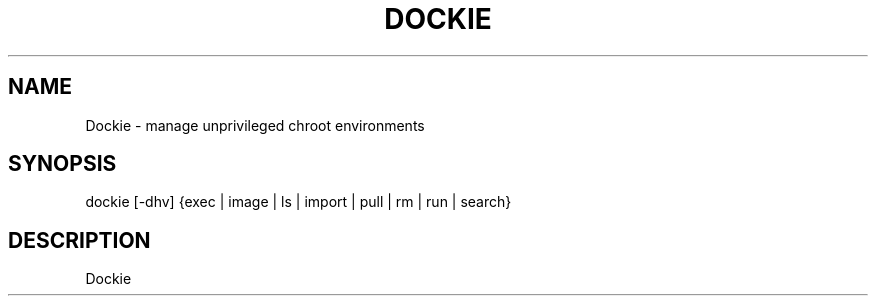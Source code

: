 .\" Automatically generated by Pandoc 2.9.1.1
.\"
.TH "DOCKIE" "1" "" "" ""
.hy
.SH NAME
.PP
Dockie - manage unprivileged chroot environments
.SH SYNOPSIS
.PP
dockie [-dhv] {exec | image | ls | import | pull | rm | run | search}
.SH DESCRIPTION
.PP
Dockie
